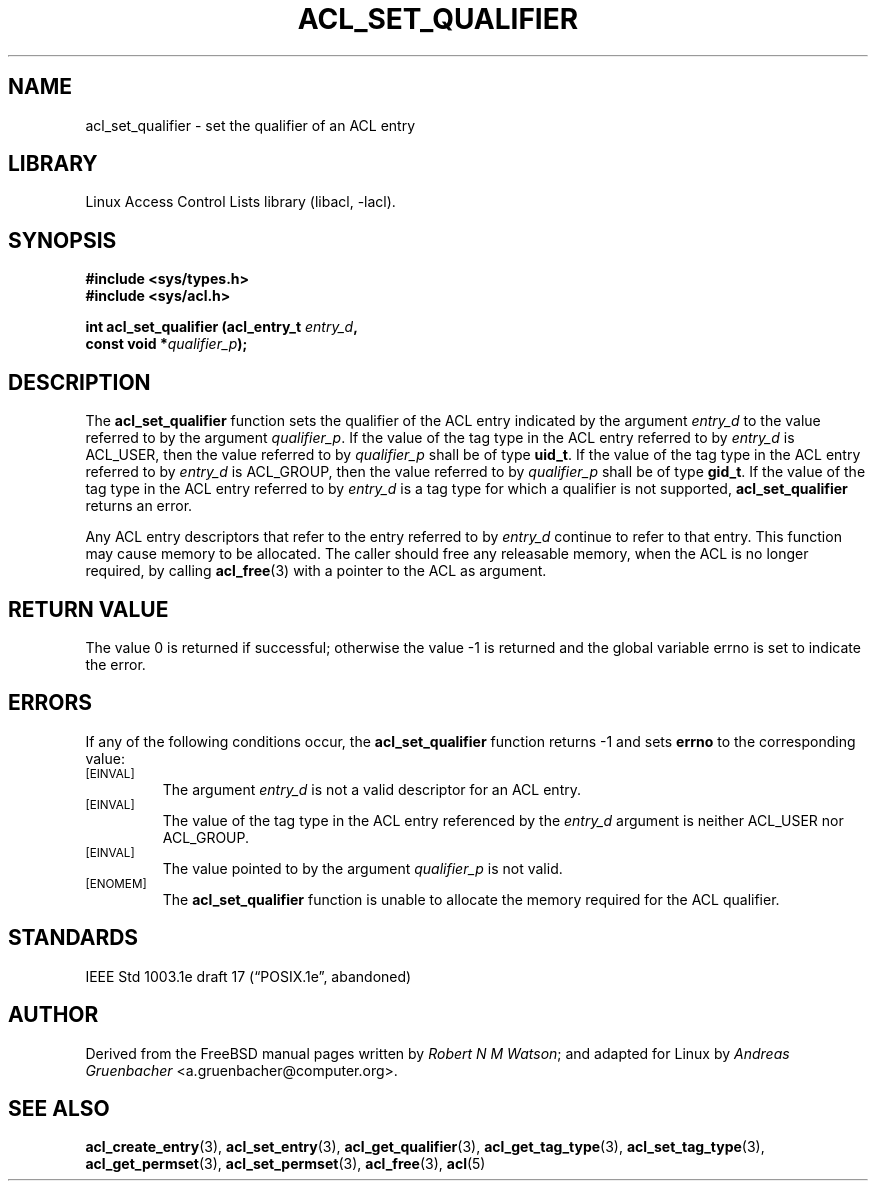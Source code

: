 .\" Access Control Lists manual pages
.\"
.\" (C) 2002 Andreas Gruenbacher, <a.gruenbacher@computer.org>
.\"
.\" THIS SOFTWARE IS PROVIDED BY THE AUTHOR AND CONTRIBUTORS ``AS IS'' AND
.\" ANY EXPRESS OR IMPLIED WARRANTIES, INCLUDING, BUT NOT LIMITED TO, THE
.\" IMPLIED WARRANTIES OF MERCHANTABILITY AND FITNESS FOR A PARTICULAR PURPOSE
.\" ARE DISCLAIMED.  IN NO EVENT SHALL THE AUTHOR OR CONTRIBUTORS BE LIABLE
.\" FOR ANY DIRECT, INDIRECT, INCIDENTAL, SPECIAL, EXEMPLARY, OR CONSEQUENTIAL
.\" DAMAGES (INCLUDING, BUT NOT LIMITED TO, PROCUREMENT OF SUBSTITUTE GOODS
.\" OR SERVICES; LOSS OF USE, DATA, OR PROFITS; OR BUSINESS INTERRUPTION)
.\" HOWEVER CAUSED AND ON ANY THEORY OF LIABILITY, WHETHER IN CONTRACT, STRICT
.\" LIABILITY, OR TORT (INCLUDING NEGLIGENCE OR OTHERWISE) ARISING IN ANY WAY
.\" OUT OF THE USE OF THIS SOFTWARE, EVEN IF ADVISED OF THE POSSIBILITY OF
.\" SUCH DAMAGE.
.\"
.TH ACL_SET_QUALIFIER 3 "Linux ACL Library" "March 2002" "Access Control Lists"
.SH NAME
acl_set_qualifier \- set the qualifier of an ACL entry
.SH LIBRARY
Linux Access Control Lists library (libacl, \-lacl).
.SH SYNOPSIS
.sp
.nf
.B #include <sys/types.h>
.B #include <sys/acl.h>
.sp
.B "int acl_set_qualifier (acl_entry_t \f2entry_d\f3, "
.B "                       const void *\f2qualifier_p\f3);"
.Op
.SH DESCRIPTION
The
.B acl_set_qualifier
function sets the qualifier of the ACL entry indicated by the argument
.I entry_d
to the value referred to by the argument
.IR qualifier_p .
If the value of the tag type in the ACL entry referred to by
.I entry_d
is ACL_USER, then the value referred to by
.I qualifier_p
shall be of type
.BR uid_t .
If the value of the tag type in the ACL entry referred to by
.I entry_d
is ACL_GROUP, then the value referred to by
.I qualifier_p
shall be of type
.BR gid_t .
If the value of the tag type in the ACL entry referred to by
.I entry_d
is a tag type for which a qualifier is not supported, 
.B acl_set_qualifier
returns an error.
.PP
Any ACL entry descriptors that refer to the entry referred to by
.I entry_d
continue to refer to that entry. This function may cause memory to be
allocated. The caller should free any releasable memory, when the ACL
is no longer required, by calling
.BR acl_free (3)
with a pointer to the ACL as argument.
.SH RETURN VALUE
The value 0 is returned if successful; otherwise the value -1 is
returned and the global variable errno is set to indicate the error.
.SH ERRORS
If any of the following conditions occur, the
.B acl_set_qualifier
function returns -1 and sets
.B errno
to the corresponding value:
.TP
.SM
\%[EINVAL]
The argument
.I entry_d
is not a valid descriptor for an ACL entry.
.TP
.SM
\%[EINVAL]
The value of the tag type in the ACL entry referenced by the
.I entry_d
argument is neither ACL_USER nor ACL_GROUP.
.TP
.SM
\%[EINVAL]
The value pointed to by the argument
.I qualifier_p
is not valid.
.TP
.SM
\%[ENOMEM]
The
.B acl_set_qualifier
function is unable to allocate the memory required for the ACL qualifier.
.SH STANDARDS
IEEE Std 1003.1e draft 17 (\(lqPOSIX.1e\(rq, abandoned)
.SH AUTHOR
Derived from the FreeBSD manual pages written by
.IR "Robert N M Watson" ;
and adapted for Linux by
.I "Andreas Gruenbacher"
<a.gruenbacher@computer.org>.
.SH SEE ALSO
.BR acl_create_entry (3),
.BR acl_set_entry (3),
.BR acl_get_qualifier (3),
.BR acl_get_tag_type (3),
.BR acl_set_tag_type (3),
.BR acl_get_permset (3),
.BR acl_set_permset (3),
.BR acl_free (3),
.BR acl (5)
